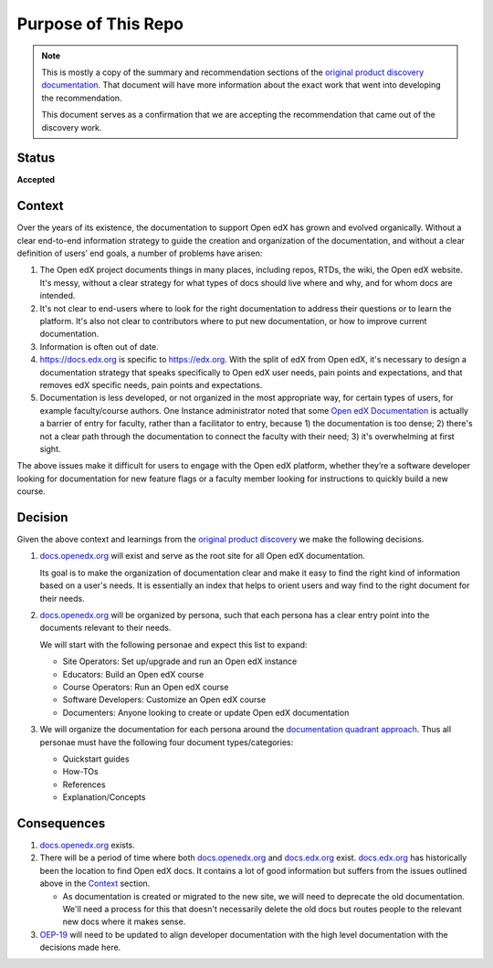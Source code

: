 Purpose of This Repo
####################

.. note::

   This is mostly a copy of the summary and recommendation sections of the
   `original product discovery documentation`_.  That document will have more
   information about the exact work that went into developing the
   recommendation.

   This document serves as a confirmation that we are accepting the
   recommendation that came out of the discovery work.


Status
******

**Accepted**

Context
*******

Over the years of its existence, the documentation to support Open edX has grown
and evolved organically. Without a clear end-to-end information strategy to
guide the creation and organization of the documentation, and without a clear
definition of users’ end goals, a number of problems have arisen:

#. The Open edX project documents things in many places, including repos, RTDs,
   the wiki, the Open edX website. It's messy, without a clear strategy for what
   types of docs should live where and why, and for whom docs are intended.

#. It's not clear to end-users where to look for the right documentation to
   address their questions or to learn the platform. It's also not clear to
   contributors where to put new documentation, or how to improve current
   documentation.

#. Information is often out of date.

#. https://docs.edx.org is specific to https://edx.org. With the split of edX
   from Open edX, it's necessary to design a documentation strategy that speaks
   specifically to Open edX user needs, pain points and expectations, and that
   removes edX specific needs, pain points and expectations.

#. Documentation is less developed, or not organized in the most appropriate
   way, for certain types of users, for example faculty/course authors. One
   Instance administrator noted that some `Open edX Documentation
   <https://edx.readthedocs.io/projects/open-edx-building-and-running-a-course/en/latest/index.html>`__
   is actually a barrier of entry for faculty, rather than a facilitator to
   entry, because 1) the documentation is too dense; 2) there's not a clear path
   through the documentation to connect the faculty with their need; 3) it's
   overwhelming at first sight.

The above issues make it difficult for users to engage with the Open edX
platform, whether they’re a software developer looking for documentation for new
feature flags or a faculty member looking for instructions to quickly build a
new course.

.. _original product discovery documentation: https://openedx.atlassian.net/wiki/spaces/OEPM/pages/3389849714/Discovery+Proposal+Open+edX+Documentation+Restructure

Decision
********

Given the above context and learnings from the `original product discovery`_ we
make the following decisions.


#. `docs.openedx.org`_ will exist and serve as the root site for all Open edX
   documentation.

   Its goal is to make the organization of documentation clear and make it easy
   to find the right kind of information based on a user's needs. It is
   essentially an index that helps to orient users and way find to the right
   document for their needs.

#. `docs.openedx.org`_ will be organized by persona, such that each persona
   has a clear entry point into the documents relevant to their needs.

   We will start with the following personae and expect this list to expand:

   * Site Operators: Set up/upgrade and run an Open edX instance

   * Educators: Build an Open edX course

   * Course Operators: Run an Open edX course

   * Software Developers: Customize an Open edX course

   * Documenters: Anyone looking to create or update Open edX documentation

#. We will organize the documentation for each persona around the
   `documentation quadrant approach`_.  Thus all personae must have the
   following four document types/categories:

   * Quickstart guides

   * How-TOs

   * References

   * Explanation/Concepts

.. _original product discovery: https://openedx.atlassian.net/wiki/spaces/OEPM/pages/3389849714/Discovery+Proposal+Open+edX+Documentation+Restructure
.. _docs.openedx.org: https://docs.openedx.org
.. _documentation quadrant approach: https://documentation.divio.com/

Consequences
************

#. `docs.openedx.org`_ exists.

#. There will be a period of time where both `docs.openedx.org`_ and
   `docs.edx.org`_ exist.  `docs.edx.org`_ has historically been the location to
   find Open edX docs.  It contains a lot of good information but suffers from
   the issues outlined above in the `Context`_ section.

   * As documentation is created or migrated to the new site, we will need to
     deprecate the old documentation.  We'll need a process for this that
     doesn't necessarily delete the old docs but routes people to the relevant
     new docs where it makes sense.

#. `OEP-19`_ will need to be updated to align developer documentation with the
   high level documentation with the decisions made here.

.. _OEP-19: https://open-edx-proposals--340.org.readthedocs.build/en/340/best-practices/oep-0019-bp-developer-documentation.html
.. _docs.edx.org: https://docs.edx.org
